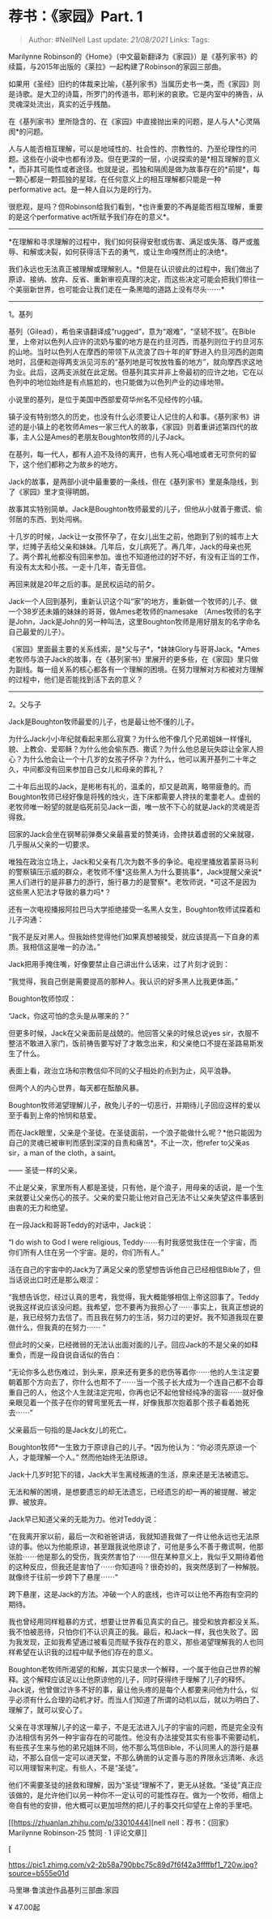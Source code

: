 * 荐书：《家园》Part. 1
  :PROPERTIES:
  :CUSTOM_ID: 荐书家园part.-1
  :END:

#+BEGIN_QUOTE
  Author: #NellNell Last update: /21/08/2021/ Links: Tags:
#+END_QUOTE

Marilynne
Robinson的《Home》（中文最新翻译为《家园》）是《基列家书》的续篇，与2015年出版的《莱拉》一起构建了Robinson的家园三部曲。

如果用《圣经》旧约的体裁来比喻，《基列家书》当属历史书一类，而《家园》则是诗歌。是大卫的诗篇，所罗门的传道书，耶利米的哀歌。它是内室中的祷告，从灵魂深处流出，真实的近乎残酷。

在《基列家书》里所隐含的、在《家园》中直接抛出来的问题，是人与人*心灵隔阂*的问题。

人与人能否相互理解，可以是地域性的、社会性的、宗教性的、乃至伦理性的问题。这些在小说中也都有涉及。但在更深的一层，小说探索的是*相互理解的意义*，而非其可能性或者途径。也就是说，孤独和隔阂是做为故事存在的*前提*，每一颗心都是一颗孤独的星球。在任何意义上的相互理解都只能是一种performative
act。是一种人自以为是的行为。

很悲观，是吗？但Robinson给我们看到，*也许重要的不再是能否相互理解，重要的是这个performative
act所赋予我们存在的意义*。

------
*在理解和寻求理解的过程中，我们如何获得安慰或伤害、满足或失落、尊严或羞辱、和解或决裂，如何获得活下去的勇气，或让生命嘎然而止的决绝*。

我们永远也无法真正被理解或理解别人。*但是在认识彼此的过程中，我们做出了原谅、接纳、放弃、反省、重新审视真理的决定，而这些决定可能会把我们带往一个美丽新世界，也可能会让我们走在一条黑暗的道路上没有尽头⋯⋯*

--------------

1。基列

基列（Gilead），希伯来语翻译成“rugged“，意为“艰难”，“坚韧不拔”。在Bible里，上帝对以色列人应许的流奶与蜜的地方是在约旦河西，而基列则位于约旦河东的山地。当时以色列人在摩西的带领下从流浪了四十年的旷野进入约旦河西的迦南地时，吕便和迦得两支派见河东的“基列地是可牧放牲畜的地方”，就向摩西求这地为业。此后，这两支派就在此定居。但基列其实并非上帝最初的应许之地，它在以色列中的地位始终是有点尴尬的，也只能做为以色列产业的边缘地带。

小说里的基列，是位于美国中西部爱荷华州名不见经传的小镇。

镇子没有特别悠久的历史，也没有什么必须要让人记住的人和事。《基列家书》讲述的是小镇上的老牧师Ames一家三代人的故事，《家园》则着重讲述第四代的故事，主人公是Ames的老朋友Boughton牧师的儿子Jack。

在基列，每一代人，都有人迫不及待的离开，也有人死心塌地或者无可奈何的留下，这个他们都称之为故乡的地方。

Jack的故事，是两部小说中最重要的一条线，但在《基列家书》里是条隐线，到了《家园》里才变得明朗。

故事其实特别简单。Jack是Boughton牧师最爱的儿子，但他从小就善于撒谎、偷邻居的东西、到处闯祸。

十几岁的时候，Jack让一女孩怀孕了，在女儿出生之前，他跑到了别的城市上大学，烂摊子丢给父亲和妹妹。几年后，女儿病死了。再几年，Jack的母亲也死了。两个葬礼他都没有回来参加。谁也不知道他过的好不好，有没有正当的工作，有没有太太和小孩。一走十几年，杳无音信。

再回来就是20年之后的事。是民权运动的前夕。

Jack一个人回到基列，重新认识这个叫“家”的地方，重新做一个牧师的儿子、做一个38岁还未婚的妹妹的哥哥，做Ames老牧师的namesake
（Ames牧师的名字是John，Jack是John的另一种叫法，这里Boughton牧师是用好朋友的名字命名自己最爱的儿子）。

《家园》里面最主要的关系线索，是*父与子*，*妹妹Glory与哥哥Jack。*Ames老牧师与浪子Jack的故事，在《基列家书》里展开的更多些，在《家园》里只做为副线。每一组关系的核心都各有一个理解的困境。在努力理解对方和被对方理解的过程中，他们是否能找到活下去的意义？

--------------

2。父与子

Jack是Boughton牧师最爱的儿子，也是最让他不懂的儿子。

为什么Jack小小年纪就看起来那么寂寞？为什么他不像几个兄弟姐妹一样懂礼貌、上教会、爱耶稣？为什么他会偷东西、撒谎？为什么他总是玩失踪让全家人担心？为什么他会让一个十几岁的女孩子怀孕？为什么，他可以离开基列二十年之久，中间都没有回来参加自己女儿和母亲的葬礼？

二十年后出现的Jack，是彬彬有礼的，温柔的，却又是疏离，略带疲惫的。而Boughton牧师已经好像是将残的烛火，连下床都需要人搀扶的耄耋老人。虚弱的老牧师唯一盼望的就是临死前见Jack一面，唯一放不下心的就是Jack的灵魂是否得救。

回家的Jack会坐在钢琴前弹奏父亲最喜爱的赞美诗，会搀扶着虚弱的父亲就寝，几乎服从父亲的一切要求。

唯独在政治立场上，Jack和父亲有几次为数不多的争论。电视里播放着蒙哥马利的警察镇压示威的群众，老牧师不懂*这些黑人为什么要挑事*，Jack提醒父亲说*黑人们进行的是非暴力的游行，施行暴力的是警察*。老牧师说，*可这不是因为这些黑人犯法才导致的暴力吗*？

还有一次电视播报阿拉巴马大学拒绝接受一名黑人女生，Boughton牧师试探着和儿子沟通：

“我不是反对黑人。但我始终觉得他们如果真想被接受，就应该提高一下自身的素质。我相信这是唯一的办法。”

Jack把用手掩住嘴，好像要禁止自己讲出什么话来，过了片刻才说到：

“我觉得，我自己倒是需要提高的那种人。我认识的好多黑人比我更体面。”

Boughton牧师惊叹：

“Jack，你这可怕的念头是从哪来的？”

但更多时候，Jack在父亲面前是战兢的。他回答父亲的时候总说yes
sir，衣服不整洁不敢进入家门，饭前祷告要写好了才敢念出来，和父亲绝口不提在圣路易斯发生了什么。

表面上看，政治立场和宗教信仰不同的父子相处的点到为止，风平浪静。

但两个人的内心世界，每天都在酝酿风暴。

Boughton牧师渴望理解儿子，赦免儿子的一切恶行，并期待儿子回应这样的爱以至于看到上帝的怜悯和慈爱。

而在Jack眼里，父亲是个圣徒。在圣徒面前，一个浪子能做什么呢？*他只能因为自己的灵魂已被审判而感到深深的自责和痛苦*。不止一次，他refer
to父亲as sir，a man of the cloth，a saint。

------ 圣徒一样的父亲。

不止是父亲，家里所有人都是圣徒，只有他，是个浪子，用母亲的话说，是一个生来就要让父亲伤心的孩子。父亲的爱只能让他对自己无法不让父亲失望这件事感到由衷的无力和绝望。

在一段Jack和哥哥Teddy的对话中，Jack说：

“I do wish to God I were religious,
Teddy⋯⋯有时我感觉我住在一个宇宙，而你们所有人住在另一个宇宙。是的，你们所有人。”

活在自己的宇宙中的Jack为了满足父亲的愿望想告诉他自己已经相信Bible了，但当话说出口时还是那么艰涩：

“我想告诉您，经过认真的思考，我觉得，我大概能够相信上帝这回事了。Teddy说我这样说应该没问题。我希望，您不要再为我担心了⋯⋯事实上，我真正想说的是，我已经努力去信了。而且我在努力的生活，努力过的更好。我不知道我现在要做什么，但我真的在努力⋯⋯
”

但此时的父亲，已经微弱的无法认出面对面的儿子。回应Jack的不是父亲的如释重负，而是一段自说自话似的告白：

“无论你多么悲伤难过，到头来，原来还有更多的悲伤等着你⋯⋯他的人生注定要朝着那个方向去了，你什么也帮不了⋯⋯当一个孩子长大成为一个连自己都不会尊重自己的人，他这个人生就注定完啦，你再也记不起他曾经纯净的面容⋯⋯就好像亲眼见着一个孩子在你的臂弯里死去一样，好像我那次抱着那个孩子看着她死去⋯⋯”

父亲最后一句指的是Jack女儿的死亡。

Boughton牧师*一生致力于原谅自己的儿子。*因为他认为：“你必须先原谅一个人，才能理解一个人。”
然而他始终无法原谅。

Jack十几岁时犯下的错，Jack大半生离经叛道的生活，原来还是无法被遗忘。

无法和解的困境，是想要遗忘的却无法遗忘，已经遗忘的却一再的被提醒、被定罪、被放弃。

Jack早已知道父亲的无能为力。他对Teddy说：

”在我离开家以前，最后一次和爸爸讲话，我就知道我做了一件让他永远也无法原谅的事。他以为他能原谅，甚至跟我说他原谅了，可他是多么不善于撒谎啊，他那张脸⋯⋯他是那么的受伤，我突然害怕了⋯⋯但在某种意义上，我似乎又期待着他的这种反应，但我还是害怕了⋯⋯你知道吗？很奇妙的，我突然感到了一种解脱。就像终于往前一步跨下了悬崖⋯⋯“

跨下悬崖，这是Jack的方法。冲破一个人的底线，也许可以让他不再抱有空洞的期待。

我也曾经用同样粗暴的方式，想要让世界看见真实的自己。接受和放弃都没关系。我不怕被恶待，只怕你们不认识真正的我。最后，和Jack一样，我也失败了。因为我发现，正如我希望通过被看见而赋予我存在的意义，那些渴望理解我的人也同样希望在认识我的过程中赋予他们存在的意义。

Boughton老牧师所渴望的和解，其实只是求一个解释，一个属于他自己世界的解释。这个解释应该足以让他原谅他的儿子，同时获得终于理解了儿子的释怀。Jack说，他曾做过许多不好的事，最让他头疼的是每个人都要来问他为什么，似乎必须有什么合理的动机才好。而当人们知道了所谓的动机以后，就以为明白了、理解了，就可以安心了。

父亲在寻求理解儿子的这一辈子，不是无法进入儿子的宇宙的问题，而是完全没有办法相信有另外一种宇宙存在的可能性。他没有办法接受其实有些事不需要动机，有些孩子生来与他的弟兄姐妹不同，他不那么笃信Bible，不认同黑人的游行是暴动，不那么自信一定可以进天堂，不那么确凿的认定善与恶的界限永远清晰、永远可以用理智来判定。有些人，不是“圣徒”。

他们不需要圣徒的拯救和理解，因为“圣徒”理解不了，更无从拯救。“圣徒”真正应该做的，是允许他们以另一种你不一定认可的可能性存在。做为一个牧师，相信上帝自有他的安排，他大概可以更加坦然的把儿子的事交托仰望在上帝的手里吧。

[[https://zhuanlan.zhihu.com/p/33010444][nell
nell：荐书：《回家》Marilynne Robinson-25 赞同 · 1
评论文章[[https://pic2.zhimg.com/v2-b0bd5f1d82dcac39b2ed556d5f5101f1_180x120.jpg]]]]

[

[[https://pic1.zhimg.com/v2-2b58a790bbc75c89d7f6f42a3ffffbf1_720w.jpg?source=b555e01d]]

马里琳·鲁滨逊作品基列三部曲:家园

¥ 47.00起
